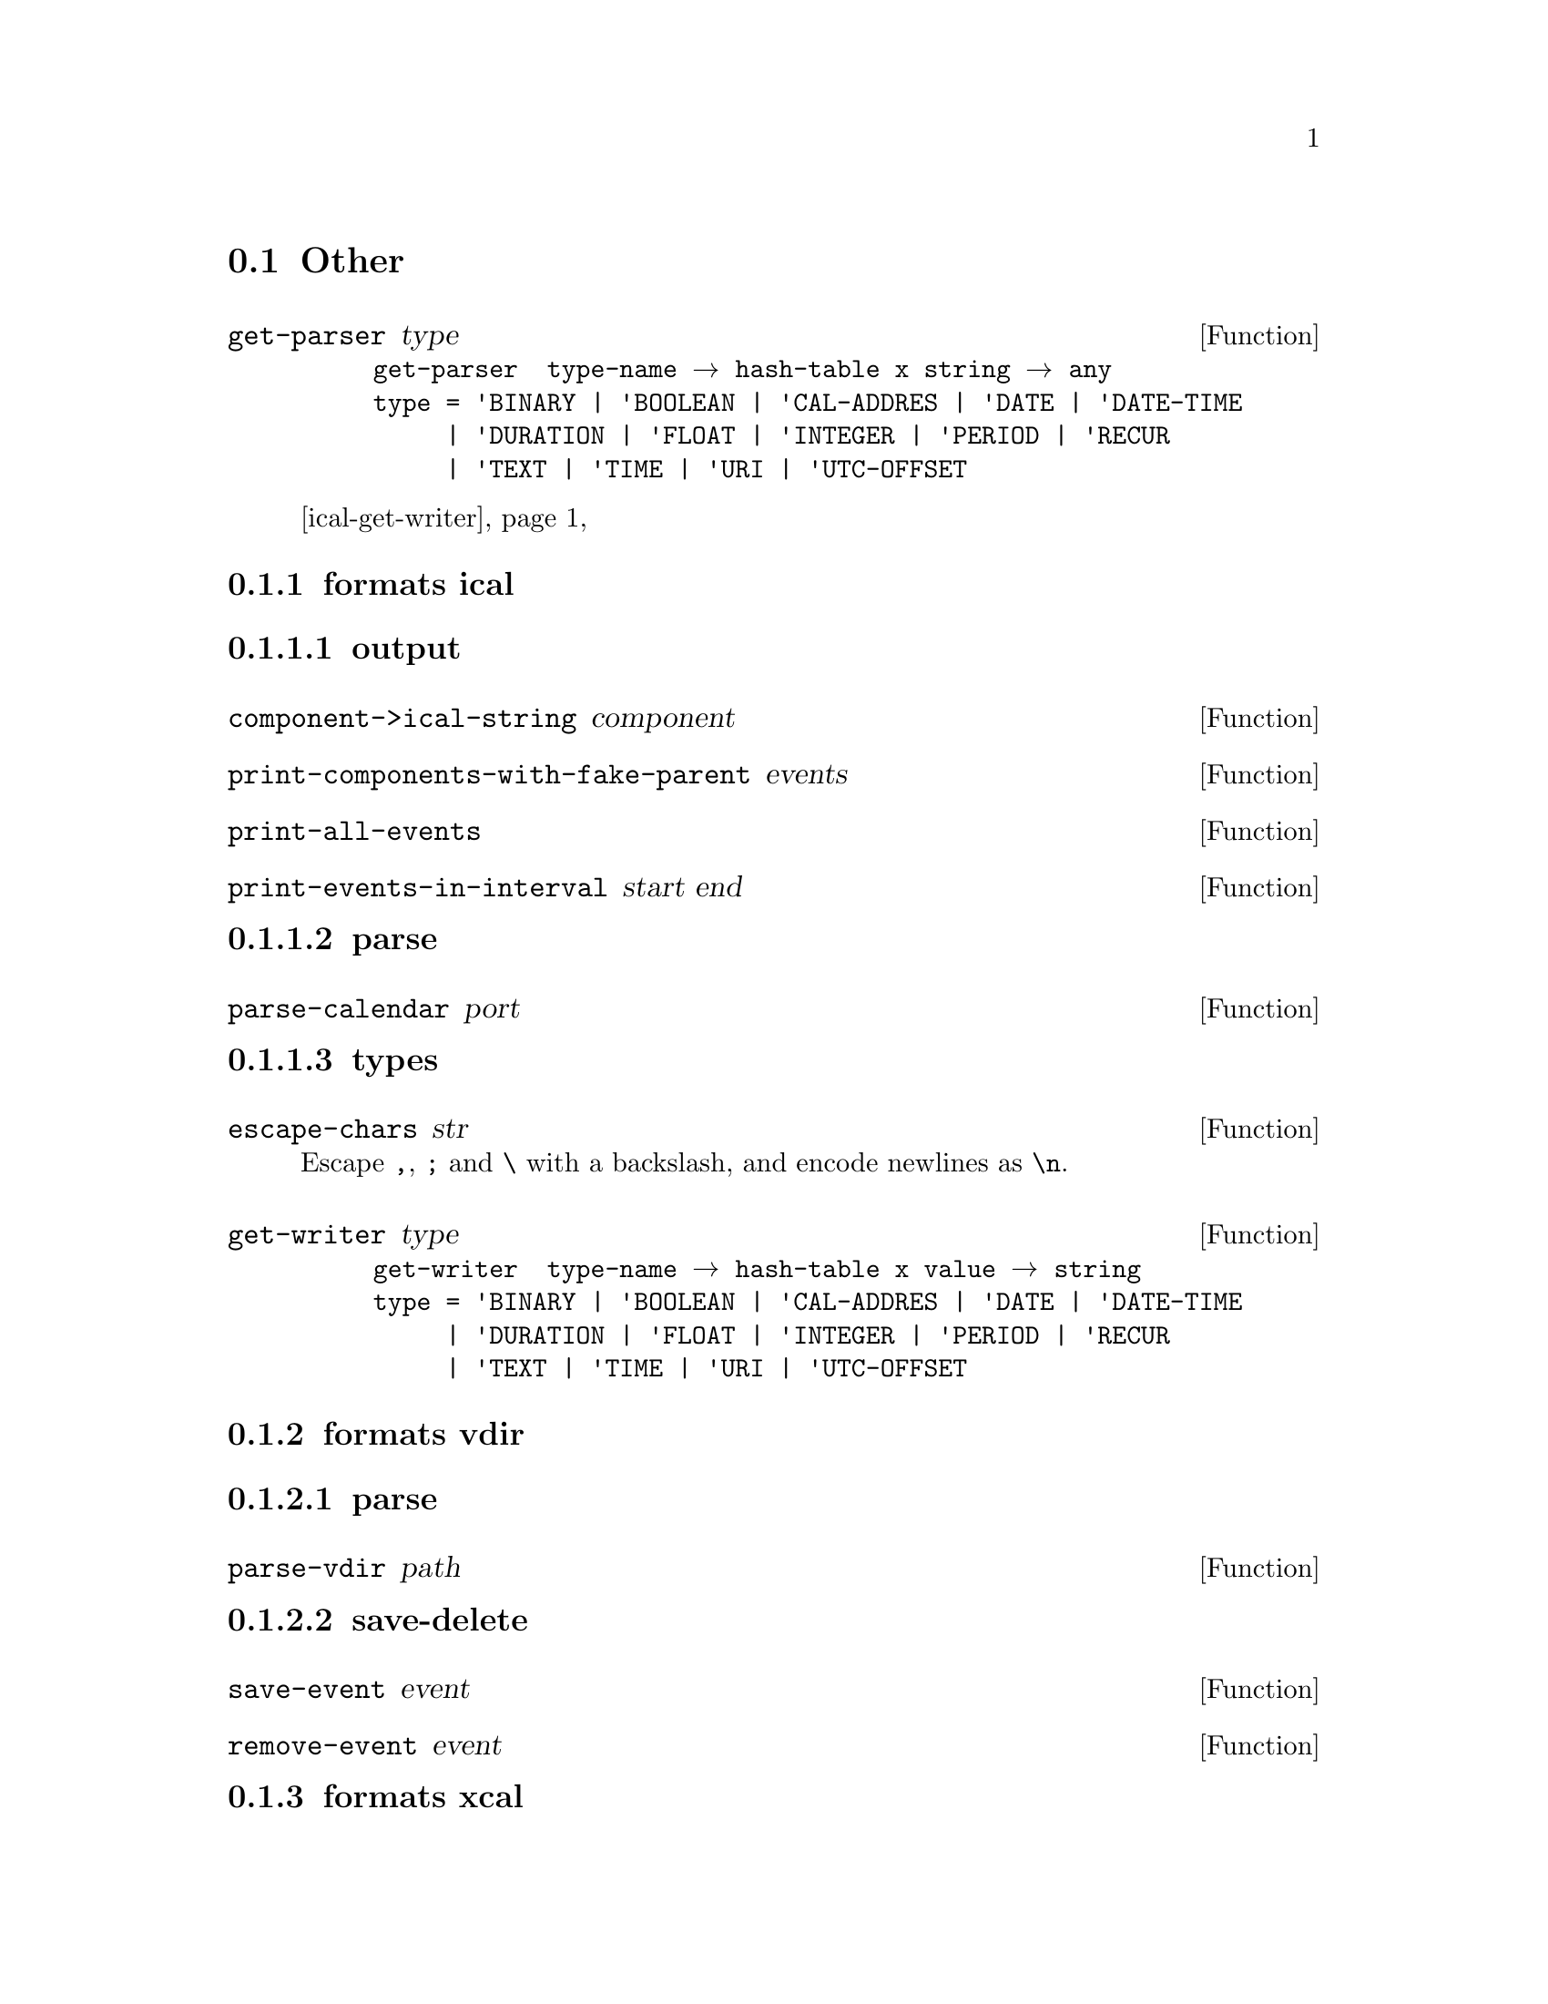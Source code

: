@node Other
@section Other

@defun get-parser type
@example
get-parser ∷ type-name → hash-table x string → any
type = 'BINARY | 'BOOLEAN | 'CAL-ADDRES | 'DATE | 'DATE-TIME
     | 'DURATION | 'FLOAT | 'INTEGER | 'PERIOD | 'RECUR
     | 'TEXT | 'TIME | 'URI | 'UTC-OFFSET
@end example

@ref{ical-get-writer}
@end defun

@subsection formats ical
@subsubsection output

@defun component->ical-string component
@end defun

@defun print-components-with-fake-parent events
@end defun

@defun print-all-events
@end defun

@defun print-events-in-interval start end
@end defun

@subsubsection parse

@defun parse-calendar port
@end defun

@subsubsection types

@defun escape-chars str
Escape @code{,}, @code{;} and @code{\} with a
backslash, and encode newlines as @code{\n}.
@end defun

@defun get-writer type
@anchor{ical-get-writer}
@example
get-writer ∷ type-name → hash-table x value → string
type = 'BINARY | 'BOOLEAN | 'CAL-ADDRES | 'DATE | 'DATE-TIME
     | 'DURATION | 'FLOAT | 'INTEGER | 'PERIOD | 'RECUR
     | 'TEXT | 'TIME | 'URI | 'UTC-OFFSET
@end example
@end defun

@subsection formats vdir
@subsubsection parse

@defun parse-vdir path
@end defun

@subsubsection save-delete

@defun save-event event
@end defun

@defun remove-event event
@end defun

@subsection formats xcal
@subsubsection output

@defun vcomponent->sxcal component
@end defun

@defun ns-wrap
@lisp
(define (ns-wrap sxml)
  `(icalendar (@@ (xmlns "urn:ietf:params:xml:ns:icalendar-2.0"))
              ,sxml))
@end lisp
Where @var{sxml} is expected to be the output of @var{vcomponent->sxcal}.
@end defun

@subsubsection parse
@defun sxcal->vcomponent sxcal
Parses a vcomponent in sxcal format. Requires that the vcomponent is
the root of the document (fragment), so wrapping icalendar-tags or
similar @emph{must} be removed.

@example
(vcalendar
  (properties ...)
  (components ...))
@end example
@end defun

@subsubsection types
@defun get-writer type
@ref{ical-get-writer}
@end defun


@c --------------------------------------------------

@c TODO
This chapter will probably in the future be replaced by a proper
system overview in the future.

@c module (vcomponent control)

@defmac with-replaced-properties (component (key value) ...) body ...
Through the extent of @var{body} each @var{key}'s value in
@var{component} is replaced by its repspective @var{value}.

Note that @var{body} is guarded through a dynamic-wind, meaning that
even non-local exits will restore @var{component} to its initial
state.
@end defmac

